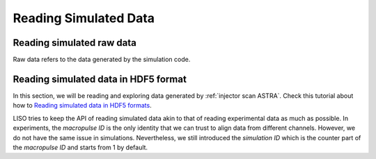Reading Simulated Data
======================

Reading simulated raw data
--------------------------

Raw data refers to the data generated by the simulation code.


.. _reading hdf5 sim:

Reading simulated data in HDF5 format
-------------------------------------

.. _Reading simulated data in HDF5 formats: notebooks/sim_reading_data_in_hdf5.ipynb

In this section, we will be reading and exploring data generated by
:ref:`injector scan ASTRA`. Check this tutorial about how to
`Reading simulated data in HDF5 formats`_.

LISO tries to keep the API of reading simulated data akin to that of reading
experimental data as much as possible. In experiments, the *macropulse ID* is
the only identity that we can trust to align data from different channels.
However, we do not have the same issue in simulations. Nevertheless, we still
introduced the *simulation ID* which is the counter part of the *macropulse ID*
and starts from 1 by default.
